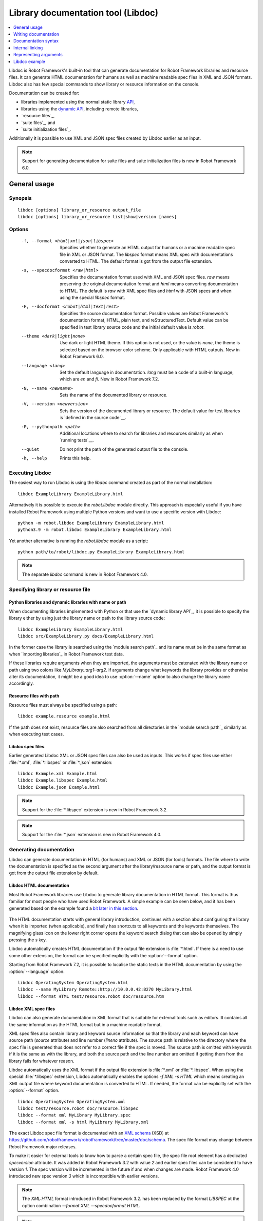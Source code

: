 .. _libdoc:

Library documentation tool (Libdoc)
===================================

.. contents::
   :depth: 1
   :local:

Libdoc is Robot Framework's built-in tool that can generate documentation for
Robot Framework libraries and resource files. It can generate HTML documentation
for humans as well as machine readable spec files in XML and JSON formats.
Libdoc also has few special commands to show library or resource information
on the console.

Documentation can be created for:

- libraries implemented using the normal static library API__,
- libraries using the `dynamic API`__, including remote libraries,
- `resource files`_,
- `suite files`_, and
- `suite initialization files`_.

Additionally it is possible to use XML and JSON spec files created by Libdoc
earlier as an input.

.. note:: Support for generating documentation for suite files and suite
          initialization files is new in Robot Framework 6.0.

__ `Python libraries`_
__ `Dynamic libraries`_

General usage
-------------

Synopsis
~~~~~~~~

::

    libdoc [options] library_or_resource output_file
    libdoc [options] library_or_resource list|show|version [names]

Options
~~~~~~~

  -f, --format <html|xml|json|libspec>
                           Specifies whether to generate an HTML output for humans or
                           a machine readable spec file in XML or JSON format. The
                           `libspec` format means XML spec with documentations converted
                           to HTML. The default format is got from the output file
                           extension.
  -s, --specdocformat <raw|html>
                           Specifies the documentation format used with XML and JSON
                           spec files. `raw` means preserving the original documentation
                           format and `html` means converting documentation to HTML. The
                           default is `raw` with XML spec files and `html` with JSON
                           specs and when using the special `libspec` format.
  -F, --docformat <robot|html|text|rest>
                           Specifies the source documentation format. Possible
                           values are Robot Framework's documentation format,
                           HTML, plain text, and reStructuredText. Default value
                           can be specified in test library source code and
                           the initial default value is `robot`.
  --theme <dark|light|none>
                           Use dark or light HTML theme. If this option is not used,
                           or the value is `none`, the theme is selected based on
                           the browser color scheme. Only applicable with HTML outputs.
                           New in Robot Framework 6.0.
  --language <lang>
                          Set the default language in documentation. `lang`
                          must be a code of a built-in language, which are
                          `en` and `fi`. New in Robot Framework 7.2.
  -N, --name <newname>     Sets the name of the documented library or resource.
  -V, --version <newversion>  Sets the version of the documented library or
                           resource. The default value for test libraries is
                           `defined in the source code`__.
  -P, --pythonpath <path>  Additional locations where to search for libraries
                           and resources similarly as when `running tests`__.
  --quiet                  Do not print the path of the generated output file
                           to the console.
  -h, --help               Prints this help.

__ `Library version`_
__ `Using --pythonpath option`_

Executing Libdoc
~~~~~~~~~~~~~~~~

The easiest way to run Libdoc is using the `libdoc` command created as part of
the normal installation::

    libdoc ExampleLibrary ExampleLibrary.html

Alternatively it is possible to execute the `robot.libdoc` module directly.
This approach is especially useful if you have installed Robot Framework using
multiple Python versions and want to use a specific version with Libdoc::

    python -m robot.libdoc ExampleLibrary ExampleLibrary.html
    python3.9 -m robot.libdoc ExampleLibrary ExampleLibrary.html

Yet another alternative is running the `robot.libdoc` module as a script::

    python path/to/robot/libdoc.py ExampleLibrary ExampleLibrary.html

.. note:: The separate `libdoc` command is new in Robot Framework 4.0.

Specifying library or resource file
~~~~~~~~~~~~~~~~~~~~~~~~~~~~~~~~~~~

Python libraries and dynamic libraries with name or path
''''''''''''''''''''''''''''''''''''''''''''''''''''''''

When documenting libraries implemented with Python or that use the
`dynamic library API`_, it is possible to specify the library either by
using just the library name or path to the library source code::

   libdoc ExampleLibrary ExampleLibrary.html
   libdoc src/ExampleLibrary.py docs/ExampleLibrary.html

In the former case the library is searched using the `module search path`_
and its name must be in the same format as when `importing libraries`_ in
Robot Framework test data.

If these libraries require arguments when they are imported, the arguments
must be catenated with the library name or path using two colons like
`MyLibrary::arg1::arg2`. If arguments change what keywords the library
provides or otherwise alter its documentation, it might be a good idea to use
:option:`--name` option to also change the library name accordingly.

Resource files with path
''''''''''''''''''''''''

Resource files must always be specified using a path::

    libdoc example.resource example.html

If the path does not exist, resource files are also searched from all directories
in the `module search path`_ similarly as when executing test cases.

Libdoc spec files
'''''''''''''''''

Earlier generated Libdoc XML or JSON spec files can also be used as inputs.
This works if spec files use either :file:`*.xml`, :file:`*.libspec` or
:file:`*.json` extension::

   libdoc Example.xml Example.html
   libdoc Example.libspec Example.html
   libdoc Example.json Example.html

.. note:: Support for the :file:`*.libspec` extension is new in
          Robot Framework 3.2.

.. note:: Support for the :file:`*.json` extension is new in
          Robot Framework 4.0.

Generating documentation
~~~~~~~~~~~~~~~~~~~~~~~~

Libdoc can generate documentation in HTML (for humans) and XML or JSON (for tools)
formats. The file where to write the documentation is specified as the second
argument after the library/resource name or path, and the output format is
got from the output file extension by default.

Libdoc HTML documentation
'''''''''''''''''''''''''

Most Robot Framework libraries use Libdoc to generate library documentation
in HTML format. This format is thus familiar for most people who have used
Robot Framework. A simple example can be seen below, and it has been generated
based on the example found a `bit later in this section`__.

.. figure:: src/SupportingTools/ExampleLibrary.png
   :target: src/SupportingTools/ExampleLibrary.html
   :width: 581

The HTML documentation starts with general library introduction, continues
with a section about configuring the library when it is imported (when
applicable), and finally has shortcuts to all keywords and the keywords
themselves. The magnifying glass icon on the lower right corner opens the
keyword search dialog that can also be opened by simply pressing the `s` key.

Libdoc automatically creates HTML documentation if the output file extension
is :file:`*.html`. If there is a need to use some other extension, the
format can be specified explicitly with the :option:`--format` option.

Starting from Robot Framework 7.2, it is possible to localise the static
texts in the HTML documentation by using the :option:`--language` option.

::

   libdoc OperatingSystem OperatingSystem.html
   libdoc --name MyLibrary Remote::http://10.0.0.42:8270 MyLibrary.html
   libdoc --format HTML test/resource.robot doc/resource.htm

__ `Python libraries`_

Libdoc XML spec files
'''''''''''''''''''''

Libdoc can also generate documentation in XML format that is suitable for
external tools such as editors. It contains all the same information as
the HTML format but in a machine readable format.

XML spec files also contain library and keyword source information so that
the library and each keyword can have source path (`source` attribute) and
line number (`lineno` attribute). The source path is relative to the directory
where the spec file is generated thus does not refer to a correct file if
the spec is moved. The source path is omitted with keywords if it is
the same as with the library, and both the source path and the line number
are omitted if getting them from the library fails for whatever reason.

Libdoc automatically uses the XML format if the output file extension is
:file:`*.xml` or :file:`*.libspec`. When using the special :file:`*.libspec`
extension, Libdoc automatically enables the options `-f XML -s HTML` which means
creating an XML output file where keyword documentation is converted to HTML.
If needed, the format can be explicitly set with the :option:`--format` option.

::

   libdoc OperatingSystem OperatingSystem.xml
   libdoc test/resource.robot doc/resource.libspec
   libdoc --format xml MyLibrary MyLibrary.spec
   libdoc --format xml -s html MyLibrary MyLibrary.xml

The exact Libdoc spec file format is documented with an `XML schema`__ (XSD)
at https://github.com/robotframework/robotframework/tree/master/doc/schema.
The spec file format may change between Robot Framework major releases.

To make it easier for external tools to know how to parse a certain
spec file, the spec file root element has a dedicated `specversion`
attribute. It was added in Robot Framework 3.2 with value `2` and earlier
spec files can be considered to have version `1`. The spec version will
be incremented in the future if and when changes are made.
Robot Framework 4.0 introduced new spec version `3` which is incompatible
with earlier versions.

.. note:: The `XML:HTML` format introduced in Robot Framework 3.2. has been
          replaced by the format `LIBSPEC` ot the option combination
          `--format XML --specdocformat HTML`.

.. note:: Including source information and spec version are new in Robot
          Framework 3.2.

__ https://en.wikipedia.org/wiki/XML_Schema_(W3C)

Libdoc JSON spec files
''''''''''''''''''''''

Since Robot Framework 4.0 Libdoc can also generate documentation in JSON
format that is suitable for external tools such as editors or web pages.
It contains all the same information as the HTML format but in a machine
readable format.

Similar to XML spec files the JSON spec files contain all information and
can also be used as input to Libdoc. From that format any other output format
can be created. By default the library documentation strings are converted
to HTML format within the JSON output file.

The exact JSON spec file format is documented with an `JSON schema`__
at https://github.com/robotframework/robotframework/tree/master/doc/schema.
The spec file format may change between Robot Framework major releases.

__ https://json-schema.org/

Viewing information on console
~~~~~~~~~~~~~~~~~~~~~~~~~~~~~~

Libdoc has three special commands to show information on the console.
These commands are used instead of the name of the output file, and they can
also take additional arguments.

`list`
    List names of the keywords the library/resource contains. Can be
    limited to show only certain keywords by passing optional patterns
    as arguments. Keyword is listed if its name contains given pattern.
`show`
    Show library/resource documentation. Can be limited to show only
    certain keywords by passing names as arguments. Keyword is shown if
    its name matches any given name. Special argument `intro` will show
    only the library introduction and importing sections.
`version`
    Show library version

Optional patterns given to `list` and `show` are case and space
insensitive. Both also accept `*` and `?` as wildcards.

Examples::

  libdoc Dialogs list
  libdoc SeleniumLibrary list browser
  libdoc Remote::10.0.0.42:8270 show
  libdoc Dialogs show PauseExecution execute*
  libdoc SeleniumLibrary show intro
  libdoc SeleniumLibrary version

Writing documentation
---------------------

This section discusses writing documentation for Python__ based test
libraries that use the static library API as well as for `dynamic libraries`_
and `resource files`__. `Creating test libraries`_ and `resource files`_ is
described in more details elsewhere in the User Guide.

__ `Python libraries`_
__ `Resource file documentation`_

Python libraries
~~~~~~~~~~~~~~~~

The documentation for Python libraries that use the `static library API`_
is written simply as doc strings for the library class or module and for
methods implementing keywords. The first line of the method documentation is
considered as a short documentation for the keyword (used, for example, as
a tool tip in links in the generated HTML documentation), and it should
thus be as describing as possible, but not too long.

The simple example below illustrates how to write the documentation in
general. How the HTML documentation generated based on this example looks
like can be seen above__, and there is also a `bit longer example`__ at
the end of this chapter.

.. sourcecode:: python

    src/SupportingTools/ExampleLibrary.py

.. tip:: If you library does some initialization work that should not be done
         when using Libdoc, you can `easily detect is Robot Framework running`__

.. tip:: For more information on Python documentation strings, see `PEP-257`__.

__ `Libdoc HTML documentation`_
__ `Libdoc example`_
__ `Detecting is Robot Framework running`_
__ http://www.python.org/dev/peps/pep-0257

Dynamic libraries
~~~~~~~~~~~~~~~~~

To be able to generate meaningful documentation for dynamic libraries,
the libraries must return keyword argument names and documentation using
`get_keyword_arguments` and `get_keyword_documentation`
methods (or using their camelCase variants `getKeywordArguments`
and `getKeywordDocumentation`). Libraries can also support
general library documentation via special `__intro__` and
`__init__` values to the `get_keyword_documentation` method.

See the `Dynamic library API`_ section for more information about how to
create these methods.

Importing section
~~~~~~~~~~~~~~~~~

A separate section about how the library is imported is created based on its
initialization methods. If the library has an  `__init__`
method that takes arguments in addition to `self`, its documentation and
arguments are shown.

.. sourcecode:: python

   class TestLibrary:

       def __init__(self, mode='default')
           """Creates new TestLibrary. `mode` argument is used to determine mode."""
           self.mode = mode

       def some_keyword(self, arg):
           """Does something based on given `arg`.

           What is done depends on the `mode` specified when `importing` the library.
           """
           if self.mode == 'secret':
                # ...

Resource file documentation
~~~~~~~~~~~~~~~~~~~~~~~~~~~

Keywords in resource files can have documentation using
:setting:`[Documentation]` setting, and this documentation is also used by
Libdoc. First line of the documentation (until the first
`implicit newline`__ or explicit `\n`) is considered to be the short
documentation similarly as with test libraries.

Also the resource file itself can have :setting:`Documentation` in the
Setting section for documenting the whole resource file.

Possible variables in resource files can not be documented.

.. sourcecode:: robotframework

   *** Settings ***
   Documentation    Resource file for demo purposes.
   ...              This resource is only used in an example and it doesn't do anything useful.

   *** Keywords ***
   My Keyword
       [Documentation]   Does nothing
       No Operation

   Your Keyword
       [Arguments]  ${arg}
       [Documentation]   Takes one argument and *does nothing* with it.
       ...
       ...    Examples:
       ...    | Your Keyword | xxx |
       ...    | Your Keyword | yyy |
       No Operation

__ `Newlines`_

Documentation syntax
--------------------

Libdoc supports documentation in Robot Framework's own `documentation
syntax`_, HTML, plain text, and reStructuredText_. The format to use can be
specified in `library source code`__ using `ROBOT_LIBRARY_DOC_FORMAT`
attribute or given from the command line using :option:`--docformat (-F)` option.
In both cases the possible case-insensitive values are `ROBOT` (default),
`HTML`, `TEXT` and `reST`.

Robot Framework's own documentation format is the default and generally
recommended format. Other formats are especially useful when using existing
code with existing documentation in test libraries.

__ `Documentation format`_

Robot Framework documentation syntax
~~~~~~~~~~~~~~~~~~~~~~~~~~~~~~~~~~~~

Most important features in Robot Framework's `documentation syntax`_ are
formatting using `*bold*` and `_italic_`, custom links and
automatic conversion of URLs to links, and the possibility to create tables and
pre-formatted text blocks (useful for examples) simply with pipe character.
If documentation gets longer, support for section titles can also be handy.

Some of the most important formatting features are illustrated in the example
below. Notice that since this is the default format, there is no need to use
`ROBOT_LIBRARY_DOC_FORMAT` attribute nor give the format from the command
line.

.. sourcecode:: python

    """Example library in Robot Framework format.

    - Formatting with *bold* and _italic_.
    - URLs like http://example.com are turned to links.
    - Custom links like [http://robotframework.org|Robot Framework] are supported.
    - Linking to `My Keyword` works.
    """

    def my_keyword():
        """Nothing more to see here."""

Creating table of contents automatically
''''''''''''''''''''''''''''''''''''''''

With bigger libraries it is often useful to add a table of contents to
the library introduction. When using the Robot Framework documentation format,
this can be done automatically by adding a special `%TOC%` marker into a line
on its own. The table of contents is created based on the top-level
`section titles`_ (e.g. `= Section =`) used in the introduction. In addition
to them, the TOC also gets links to the `automatically created sections`__
for shortcuts and keywords as well as for importing and tags sections when
applicable.

.. sourcecode:: python

    """Example library demonstrating TOC generation.

    The %TOC% marker only creates the actual table of contents and possible
    header or other explanation needs to be added separately like done below.

    == Table of contents ==

    %TOC%

    = Section title =

    The top-level section titles are automatically added to the TOC.

    = Second section =

    == Sub section ==

    Sub section titles are not added to the TOC.
    """

    def my_keyword():
        """Nothing more to see here."""

.. note:: Automatic TOC generation is a new feature in Robot Framework 3.2.

__ `Linking to automatic sections`_

HTML documentation syntax
~~~~~~~~~~~~~~~~~~~~~~~~~

When using HTML format, you can create documentation pretty much freely using
any syntax. The main drawback is that HTML markup is not that human friendly,
and that can make the documentation in the source code hard to maintain and read.
Documentation in HTML format is used by Libdoc directly without any
transformation or escaping. The special syntax for `linking to keywords`_ using
syntax like :codesc:`\`My Keyword\`` is supported, however.

Example below contains the same formatting examples as the previous example.
Now `ROBOT_LIBRARY_DOC_FORMAT` attribute must be used or format given
on the command line like `--docformat HTML`.

.. sourcecode:: python

    """Example library in HTML format.

    <ul>
      <li>Formatting with <b>bold</b> and <i>italic</i>.
      <li>URLs are not turned to links automatically.
      <li>Custom links like <a href="http://www.w3.org/html">HTML</a> are supported.
      <li>Linking to `My Keyword` works.
    </ul>
    """
    ROBOT_LIBRARY_DOC_FORMAT = 'HTML'

    def my_keyword():
        """Nothing more to see here."""

Plain text documentation syntax
~~~~~~~~~~~~~~~~~~~~~~~~~~~~~~~

When the plain text format is used, Libdoc uses the documentation as-is.
Newlines and other whitespace are preserved except for indentation, and
HTML special characters (`<>&`) escaped. The only formatting done is
turning URLs into clickable links and supporting `internal linking`_
like :codesc:`\`My Keyword\``.

.. sourcecode:: python

    """Example library in plain text format.

    - Formatting is not supported.
    - URLs like http://example.com are turned to links.
    - Custom links are not supported.
    - Linking to `My Keyword` works.
    """
    ROBOT_LIBRARY_DOC_FORMAT = 'text'

    def my_keyword():
        """Nothing more to see here."""

reStructuredText documentation syntax
~~~~~~~~~~~~~~~~~~~~~~~~~~~~~~~~~~~~~

reStructuredText_ is simple yet powerful markup syntax used widely in Python
projects (including this User Guide) and elsewhere. The main limitation
is that you need to have the docutils_ module installed to be able to generate
documentation using it. Because backtick characters have special meaning in
reStructuredText, `linking to keywords`_ requires them to be escaped like
:codesc:`\\\`My Keyword\\\``.

One of the nice features that reStructured supports is the ability to mark code
blocks that can be syntax highlighted.
Syntax highlight requires additional Pygments_ module and supports all the
languages that Pygments supports.

.. sourcecode:: python

    """Example library in reStructuredText format.

    - Formatting with **bold** and *italic*.
    - URLs like http://example.com are turned to links.
    - Custom links like reStructuredText__ are supported.
    - Linking to \`My Keyword\` works but requires backtics to be escaped.

    __ http://docutils.sourceforge.net

    .. code:: robotframework

        *** Test Cases ***
        Example
            My keyword    # How cool is this!!?!!?!1!!
    """
    ROBOT_LIBRARY_DOC_FORMAT = 'reST'

    def my_keyword():
        """Nothing more to see here."""

.. _internal linking:

Internal linking
----------------

Libdoc supports internal linking to keywords and different
sections in the documentation. Linking is done by surrounding the
target name with backtick characters like :codesc:`\`target\``. Target
names are case-insensitive and possible targets are explained in the
subsequent sections.

There is no error or warning if a link target is not found, but instead Libdoc
just formats the text in italics. Earlier this formatting was recommended to
be used when referring to keyword arguments, but that was problematic because
it could accidentally create internal links. Nowadays it is recommended to
use `inline code style <inline styles_>`__ with double backticks like
:codesc:`\`\`argument\`\`` instead. The old formatting of single backticks
may even be removed in the future in favor of giving an error when a link
target is not found.

In addition to the examples in the following sections, internal linking
and argument formatting is shown also in the `longer example`__ at the
end of this chapter.

__ `Libdoc example`_

Linking to keywords
~~~~~~~~~~~~~~~~~~~

All keywords the library have automatically create link targets and they can
be linked using syntax :codesc:`\`Keyword Name\``. This is illustrated with
the example below where both keywords have links to each others.

.. sourcecode:: python

   def keyword(log_level="INFO"):
       """Does something and logs the output using the given level.

       Valid values for log level` are "INFO" (default) "DEBUG" and "TRACE".

       See also `Another Keyword`.
       """
       # ...

   def another_keyword(argument, log_level="INFO"):
       """Does something with the given argument else and logs the output.

       See `Keyword` for information about valid log levels.
       """
       # ...

.. note:: When using `reStructuredText documentation syntax`_, backticks must
          be escaped like :codesc:`\\\`Keyword Name\\\``.

Linking to automatic sections
~~~~~~~~~~~~~~~~~~~~~~~~~~~~~

The documentation generated by Libdoc always contains sections
for overall library introduction and for
keywords.  If a library itself takes arguments, there is also
separate `importing section`_. If any of the keywords has tags__,
a separate selector for them is also shown in the overview.

All the sections act as targets that can be linked, and the possible
target names are listed in the table below. Using these targets is
shown in the example of the next section.

.. table:: Automatic section link targets
   :class: tabular

   ================  ===========================================================
        Section                               Target
   ================  ===========================================================
   Introduction      :codesc:`\`introduction\`` and :codesc:`\`library introduction\``
   Importing         :codesc:`\`importing\`` and :codesc:`\`library importing\``
   Keywords          :codesc:`\`keywords\``
   ================  ===========================================================

.. note:: Before Robot Framework 4.0 there were also sections for tags and shortcuts.
          In Robot Framework 4.0 these have been removed in favor of the overview menu. This means
          that prior linking to shortcuts or tags sections does not work.

__ `Keyword tags`_

Linking to custom sections
~~~~~~~~~~~~~~~~~~~~~~~~~~

Robot Framework's `documentation syntax`_
supports custom `section titles`_, and the titles used in the
library or resource file introduction automatically create link
targets. The example below illustrates linking both to automatic and
custom sections:

.. sourcecode:: python

   """Library for Libdoc demonstration purposes.

   This library does not do anything useful.

   = My section  =

   We do have a custom section in the documentation, though.
   """

   def keyword():
       """Does nothing.

       See `introduction` for more information and `My section` to test how
       linking to custom sections works.
       """
       pass

.. note:: Linking to custom sections works only when using `Robot Framework
          documentation syntax`_.

Representing arguments
----------------------

Libdoc shows information about keywords' arguments automatically.

Included information
~~~~~~~~~~~~~~~~~~~~

The following information is shown for all keywords regardless are they implemented
in libraries or in resource files:

- Argument name. User keyword arguments are shown without the `${}` decoration
  to make arguments look the same regardless where keywords originate from.
- Marker telling is the argument `positional-only`__, `named-only`__,
  `free positional`__, `free named`__, or `normal argument`__ that can be given
  either by position or by name.
- Possible default value. Shown like `= 42`.
- Possible type. Shown like `<int>`. Can be a link to type documentation as explained
  in the next section.

__ `Positional-only arguments`_
__ `Keyword-only arguments`_
__ varargs-library_
__ kwargs-library_
__ `Keyword arguments`_

When referring to arguments in keyword documentation, it is recommended to
use `inline code style <inline styles_>`__ like :codesc:`\`\`argument\`\``.

Automatically listing type documentation
~~~~~~~~~~~~~~~~~~~~~~~~~~~~~~~~~~~~~~~~

As mentioned above, Libdoc automatically shows possible type information when
listing arguments. If the type is a custom type based on Enum_ or TypedDict_,
the type is `automatically converted`__, or the type has `custom converter`__,
also the type itself is listed separately to show more information about it.
When these types are used in arguments, the type name also becomes a link
to the type information.

All listed data types show possible type documentation as well as what argument
types are supported. In addition to that, types based on `Enum` list available
members and types based on `TypedDict` show the dictionary structure.

.. note:: Automatically listing types based on `Enum` and `TypedDict` is new
          in Robot Framework 4.0. Listing other types is new in Robot Framework 5.0.

__ `Supported conversions`_
__ `Custom argument converters`_

Libdoc example
--------------

The following example illustrates how to use the most important
`documentation formatting`_ possibilities, `internal linking`_, and so
on. `Click here`__ to see how the generated documentation looks like.

.. sourcecode:: python

   src/SupportingTools/LoggingLibrary.py

All `standard libraries`_ have documentation generated by
Libdoc and their documentation (and source code) act as a more
realistic examples.

__ src/SupportingTools/LoggingLibrary.html
